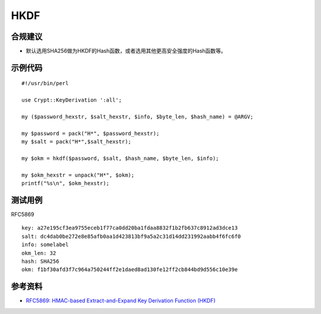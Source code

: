 HKDF
=======


合规建议
--------

- 默认选用SHA256做为HKDF的Hash函数，或者选用其他更高安全强度的Hash函数等。


示例代码
-----------

::

    #!/usr/bin/perl

    use Crypt::KeyDerivation ':all';

    my ($password_hexstr, $salt_hexstr, $info, $byte_len, $hash_name) = @ARGV;

    my $password = pack("H*", $password_hexstr);
    my $salt = pack("H*",$salt_hexstr);

    my $okm = hkdf($password, $salt, $hash_name, $byte_len, $info);

    my $okm_hexstr = unpack("H*", $okm);
    printf("%s\n", $okm_hexstr);



测试用例
-----------

RFC5869

::

    key: a27e195cf3ea9755eceb1f77ca0dd20ba1fdaa8832f1b2fb637c8912ad3dce13 
    salt: dc4dab0be272e8e85afb0aa1d423813bf9a5a2c31d14dd231992aabb4f6fc6f0 
    info: somelabel 
    okm_len: 32 
    hash: SHA256
    okm: f1bf30afd3f7c964a750244ff2e1daed8ad130fe12ff2cb844bd9d556c10e39e


参考资料
--------

- `RFC5869: HMAC-based Extract-and-Expand Key Derivation Function (HKDF) <https://datatracker.ietf.org/doc/html/rfc5869>`_
